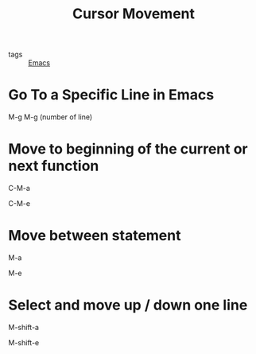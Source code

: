 :PROPERTIES:
:ID:       6190161f-78ba-43c6-9d6a-700511645910
:END:
#+title: Cursor Movement
#+filetags: :Emacs:

- tags :: [[id:f2b69c75-fd89-409d-8aa9-fba688b70e0a][Emacs]]

* Go To a Specific Line in Emacs
  M-g M-g (number of line)


* Move to beginning of the current or next function

  C-M-a

  C-M-e

* Move between statement

  M-a

  M-e

* Select and move up / down one line

  M-shift-a
  
  M-shift-e
